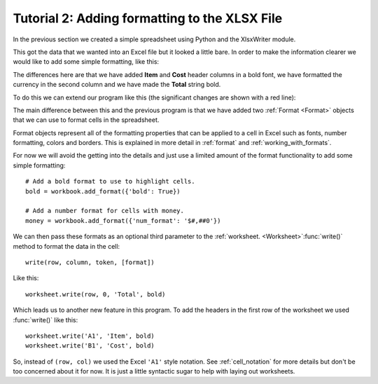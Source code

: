 .. _tutorial2:

Tutorial 2: Adding formatting to the XLSX File
==============================================

.. highlight:: python

In the previous section we created a simple spreadsheet using Python and the
XlsxWriter module.

This got the data that we wanted into an Excel file but it looked a little
bare. In order to make the information clearer we would like to add some
simple formatting, like this:

.. image:: _static/tutorial02.png

The differences here are that we have added **Item** and **Cost** header
columns in a bold font, we have formatted the currency in the second column
and we have made the **Total** string bold.

To do this we can extend our program like this (the significant changes are
shown with a red line):

.. code-block:: python
   :emphasize-lines: 7-15, 32, 36-37
      
    from xlsxwriter.workbook import Workbook

    # Create a workbook and add a worksheet.
    workbook = Workbook('Expenses02.xlsx')
    worksheet = workbook.add_worksheet()
    
    # Add a bold format to use to highlight cells.
    bold = workbook.add_format({'bold': True})
    
    # Add a number format for cells with money.
    money = workbook.add_format({'num_format': '$#,##0'})
    
    # Write some data header.
    worksheet.write('A1', 'Item', bold)
    worksheet.write('B1', 'Cost', bold)
    
    # Some data we want to write to the worksheet.
    expenses = (
        ['Rent', 1000],
        ['Gas',   100],
        ['Food',  300],
        ['Gym',    50],
    )
    
    # Start from the first cell below the headers.
    row = 1
    col = 0
    
    # Iterate over the data and write it out row by row.
    for item, cost in (expenses):
        worksheet.write(row, col,     item)
        worksheet.write(row, col + 1, cost, money)
        row += 1
    
    # Write a total using a formula.
    worksheet.write(row, 0, 'Total',       bold)
    worksheet.write(row, 1, '=SUM(B2:B5)', money)
    
    workbook.close()

The main difference between this and the previous program is that we have added
two :ref:`Format <Format>` objects that we can use to format cells in the
spreadsheet.

Format objects represent all of the formatting properties that can be applied
to a cell in Excel such as fonts, number formatting, colors and borders. This
is explained in more detail in :ref:`format` and :ref:`working_with_formats`.

For now we will avoid the getting into the details and just use a limited
amount of the format functionality to add some simple formatting::

    # Add a bold format to use to highlight cells.
    bold = workbook.add_format({'bold': True})

    # Add a number format for cells with money.
    money = workbook.add_format({'num_format': '$#,##0'})

We can then pass these formats as an optional third parameter to the
:ref:`worksheet. <Worksheet>`:func:`write()` method to format the data in the
cell::

    write(row, column, token, [format])   

Like this::

    worksheet.write(row, 0, 'Total', bold)

Which leads us to another new feature in this program. To add the headers in
the first row of the worksheet we used :func:`write()` like this::

    worksheet.write('A1', 'Item', bold)
    worksheet.write('B1', 'Cost', bold)

So, instead of ``(row, col)`` we used the Excel ``'A1'``  style notation. See
:ref:`cell_notation` for more details but don't be too concerned about it for
now. It is just a little syntactic sugar to help with laying out worksheets.










